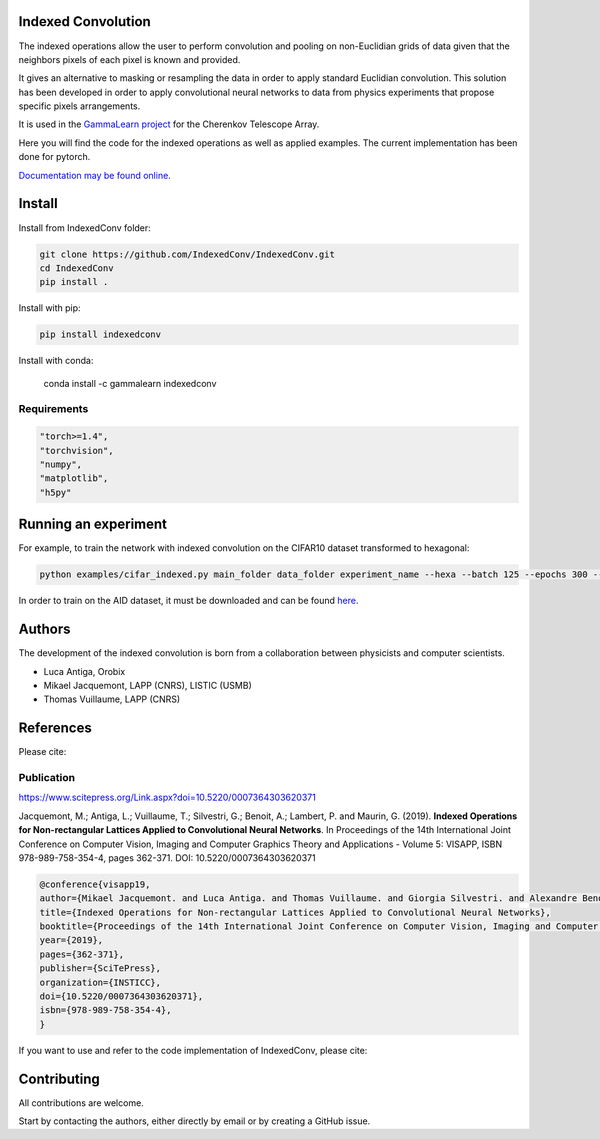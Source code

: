 Indexed Convolution
===================

The indexed operations allow the user to perform convolution and pooling on non-Euclidian grids of data given that the neighbors pixels of each pixel is known and provided.

It gives an alternative to masking or resampling the data in order to apply standard Euclidian convolution.
This solution has been developed in order to apply convolutional neural networks to data from physics experiments that propose specific pixels arrangements.

It is used in the `GammaLearn project <https://lapp-gitlab.in2p3.fr/GammaLearn/>`_ for the Cherenkov Telescope Array.


Here you will find the code for the indexed operations as well as applied examples. The current implementation has been done for pytorch.

`Documentation may be found online. <https://indexed-convolution.readthedocs.io/en/latest/>`_

.. image:: https://travis-ci.org/IndexedConv/IndexedConv.svg?branch=master
    :target: https://travis-ci.org/IndexedConv/IndexedConv
.. image:: https://readthedocs.org/projects/indexed-convolution/badge/?version=latest
    :target: https://indexed-convolution.readthedocs.io/en/latest/?badge=latest
    :alt: Documentation Status
.. image:: https://anaconda.org/gammalearn/indexedconv/badges/installer/conda.svg
    :target: https://anaconda.org/gammalearn/indexedconv
    
Install
=======

Install from IndexedConv folder:

.. code-block:: bash

    git clone https://github.com/IndexedConv/IndexedConv.git
    cd IndexedConv
    pip install .
    
Install with pip:

.. code-block:: bash

    pip install indexedconv

Install with conda:

    conda install -c gammalearn indexedconv


Requirements
------------

.. code-block:: bash

    "torch>=1.4",
    "torchvision",
    "numpy",
    "matplotlib",
    "h5py"


Running an experiment
=====================
For example, to train the network with indexed convolution on the CIFAR10 dataset transformed to hexagonal:

.. code-block:: bash

    python examples/cifar_indexed.py main_folder data_folder experiment_name --hexa --batch 125 --epochs 300 --seeds 1 2 3 4 --device cpu

In order to train on the AID dataset, it must be downloaded and can be found `here <https://captain-whu.github.io/AID/>`_.

Authors
=======

The development of the indexed convolution is born from a collaboration between physicists and computer scientists.

- Luca Antiga, Orobix
- Mikael Jacquemont, LAPP (CNRS), LISTIC (USMB)
- Thomas Vuillaume, LAPP (CNRS)

References
==========
Please cite:

Publication
-----------

https://www.scitepress.org/Link.aspx?doi=10.5220/0007364303620371

Jacquemont, M.; Antiga, L.; Vuillaume, T.; Silvestri, G.; Benoit, A.; Lambert, P. and Maurin, G. (2019). **Indexed Operations for Non-rectangular Lattices Applied to Convolutional Neural Networks**. In Proceedings of the 14th International Joint Conference on Computer Vision, Imaging and Computer Graphics Theory and Applications - Volume 5: VISAPP, ISBN 978-989-758-354-4, pages 362-371. DOI: 10.5220/0007364303620371

.. code-block::

    @conference{visapp19,
    author={Mikael Jacquemont. and Luca Antiga. and Thomas Vuillaume. and Giorgia Silvestri. and Alexandre Benoit. and Patrick Lambert. and Gilles Maurin.},
    title={Indexed Operations for Non-rectangular Lattices Applied to Convolutional Neural Networks},
    booktitle={Proceedings of the 14th International Joint Conference on Computer Vision, Imaging and Computer Graphics Theory and Applications - Volume 5: VISAPP,},
    year={2019},
    pages={362-371},
    publisher={SciTePress},
    organization={INSTICC},
    doi={10.5220/0007364303620371},
    isbn={978-989-758-354-4},
    }


If you want to use and refer to the code implementation of IndexedConv, please cite:

.. image:: https://zenodo.org/badge/150430897.svg
   :target: https://zenodo.org/badge/latestdoi/150430897

Contributing
============

All contributions are welcome.    

Start by contacting the authors, either directly by email or by creating a GitHub issue.
